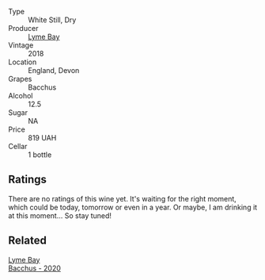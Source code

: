 #+attr_html: :class wine-main-image
[[file:/images/35/255164-c2c8-4237-bf4b-be9c3005a37a/2022-08-29-20-59-58-IMG-1861.webp]]

- Type :: White Still, Dry
- Producer :: [[barberry:/producers/aed0fb5b-1db0-4897-b28b-fd39b2bded97][Lyme Bay]]
- Vintage :: 2018
- Location :: England, Devon
- Grapes :: Bacchus
- Alcohol :: 12.5
- Sugar :: NA
- Price :: 819 UAH
- Cellar :: 1 bottle

** Ratings

There are no ratings of this wine yet. It's waiting for the right moment, which could be today, tomorrow or even in a year. Or maybe, I am drinking it at this moment... So stay tuned!

** Related

#+begin_export html
<div class="flex-container">
  <a class="flex-item flex-item-left" href="/wines/c7dc4a40-1731-48fa-964e-3e75566b5234.html">
    <img class="flex-bottle" src="/images/c7/dc4a40-1731-48fa-964e-3e75566b5234/2022-08-29-21-05-53-IMG-1864.webp"></img>
    <section class="h">Lyme Bay</section>
    <section class="h text-bolder">Bacchus - 2020</section>
  </a>

</div>
#+end_export
